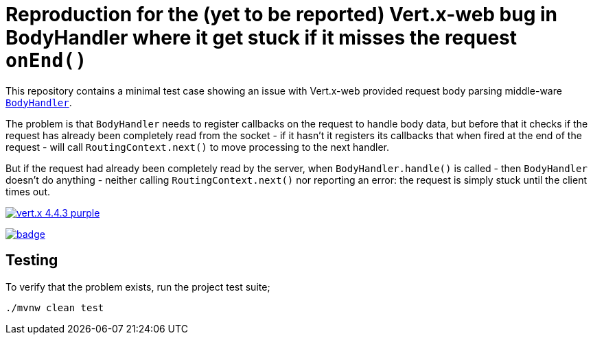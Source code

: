 = Reproduction for the (yet to be reported) Vert.x-web bug in BodyHandler where it get stuck if it misses the request `onEnd()`

This repository contains a minimal test case showing an issue with Vert.x-web provided request body parsing middle-ware
https://vertx.io/docs/apidocs/io/vertx/ext/web/handler/BodyHandler.html[`BodyHandler`].

The problem is that `BodyHandler` needs to register callbacks on the request to handle body data, but before that it checks
if the request has already been completely read from the socket - if it hasn't it registers its callbacks that when fired
at the end of the request - will call `RoutingContext.next()` to move processing to the next handler.

But if the request had already been completely read by the server, when `BodyHandler.handle()` is called - then
`BodyHandler` doesn't do anything - neither calling `RoutingContext.next()` nor reporting an error: the request
is simply stuck until the client times out.

image:https://img.shields.io/badge/vert.x-4.4.3-purple.svg[link="https://vertx.io"]

image:https://github.com/guss77/vertx-web-bug-bodyhandler-stuck/actions/workflows/maven.yml/badge.svg[link="vertx-web-bug-bodyhandler-stuck/actions/workflows/maven.yml"]

== Testing

To verify that the problem exists, run the project test suite;

```
./mvnw clean test
```
